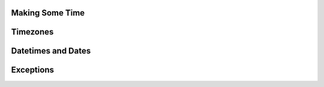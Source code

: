 Making Some Time
================

Timezones
=========

Datetimes and Dates
===================

Exceptions
==========

